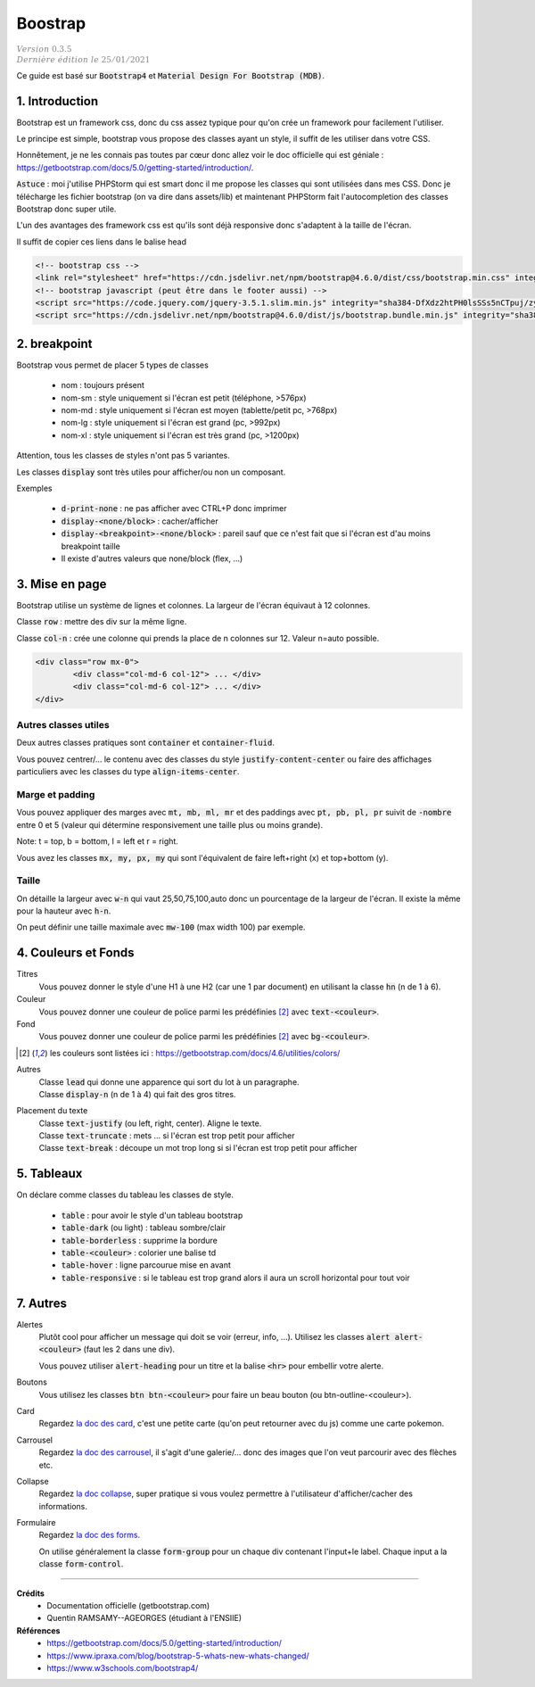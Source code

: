 .. _mdb:

================================
Boostrap
================================

| :math:`\color{grey}{Version \ 0.3.5}`
| :math:`\color{grey}{Dernière \ édition \ le \ 25/01/2021}`

Ce guide est basé sur :code:`Bootstrap4` et :code:`Material Design For Bootstrap (MDB)`.

1. Introduction
===================================

Bootstrap est un framework css, donc du css assez typique pour qu'on crée
un framework pour facilement l'utiliser.

Le principe est simple, bootstrap vous propose des classes ayant un style,
il suffit de les utiliser dans votre CSS.

Honnêtement, je ne les connais pas toutes par cœur donc allez voir le doc officielle
qui est géniale : https://getbootstrap.com/docs/5.0/getting-started/introduction/.

:code:`Astuce` : moi j'utilise PHPStorm qui est smart donc il me propose les classes
qui sont utilisées dans mes CSS. Donc je télécharge les fichier bootstrap (on va dire
dans assets/lib) et maintenant PHPStorm fait l'autocompletion des classes Bootstrap
donc super utile.

L'un des avantages des framework css est qu'ils sont déjà responsive donc s'adaptent à la taille de l'écran.

Il suffit de copier ces liens dans le balise head

.. code:: html

	<!-- bootstrap css -->
	<link rel="stylesheet" href="https://cdn.jsdelivr.net/npm/bootstrap@4.6.0/dist/css/bootstrap.min.css" integrity="sha384-B0vP5xmATw1+K9KRQjQERJvTumQW0nPEzvF6L/Z6nronJ3oUOFUFpCjEUQouq2+l" crossorigin="anonymous">
	<!-- bootstrap javascript (peut être dans le footer aussi) -->
	<script src="https://code.jquery.com/jquery-3.5.1.slim.min.js" integrity="sha384-DfXdz2htPH0lsSSs5nCTpuj/zy4C+OGpamoFVy38MVBnE+IbbVYUew+OrCXaRkfj" crossorigin="anonymous"></script>
	<script src="https://cdn.jsdelivr.net/npm/bootstrap@4.6.0/dist/js/bootstrap.bundle.min.js" integrity="sha384-Piv4xVNRyMGpqkS2by6br4gNJ7DXjqk09RmUpJ8jgGtD7zP9yug3goQfGII0yAns" crossorigin="anonymous"></script>

2. breakpoint
=====================

Bootstrap vous permet de placer 5 types de classes

	* nom : toujours présent
	* nom-sm : style uniquement si l'écran est petit (téléphone, >576px)
	* nom-md : style uniquement si l'écran est moyen (tablette/petit pc, >768px)
	* nom-lg : style uniquement si l'écran est grand (pc, >992px)
	* nom-xl : style uniquement si l'écran est très grand (pc, >1200px)

Attention, tous les classes de styles n'ont pas 5 variantes.

Les classes :code:`display` sont très utiles pour afficher/ou non un composant.

Exemples

	* :code:`d-print-none` : ne pas afficher avec CTRL+P donc imprimer
	* :code:`display-<none/block>` : cacher/afficher
	* :code:`display-<breakpoint>-<none/block>` : pareil sauf que ce n'est fait que si l'écran est d'au moins breakpoint taille
	* Il existe d'autres valeurs que none/block (flex, ...)

3. Mise en page
==========================

Bootstrap utilise un système de lignes et colonnes. La largeur de l'écran équivaut
à 12 colonnes.

Classe :code:`row` : mettre des div sur la même ligne.

Classe :code:`col-n` : crée une colonne qui prends la place de n colonnes sur 12. Valeur n=auto possible.

.. code:: html

	<div class="row mx-0">
		<div class="col-md-6 col-12"> ... </div>
		<div class="col-md-6 col-12"> ... </div>
	</div>

Autres classes utiles
----------------------

Deux autres classes pratiques sont :code:`container`
et :code:`container-fluid`.

Vous pouvez centrer/... le contenu avec des classes du style :code:`justify-content-center`
ou faire des affichages particuliers avec les classes du type :code:`align-items-center`.

Marge et padding
-------------------------

Vous pouvez appliquer des marges avec :code:`mt, mb, ml, mr`
et des paddings avec :code:`pt, pb, pl, pr` suivit de :code:`-nombre` entre
0 et 5 (valeur qui détermine responsivement une taille plus ou moins grande).

Note: t = top, b = bottom, l = left et r = right.

Vous avez les classes :code:`mx, my, px, my` qui sont l'équivalent de
faire left+right (x) et top+bottom (y).

Taille
-------

On détaille la largeur avec :code:`w-n` qui vaut 25,50,75,100,auto donc un pourcentage de la largeur
de l'écran. Il existe la même pour la hauteur avec :code:`h-n`.

On peut définir une taille maximale avec :code:`mw-100` (max width 100) par exemple.

4. Couleurs et Fonds
==========================

Titres
	Vous pouvez donner le style d'une H1 à une H2 (car une 1 par document) en utilisant
	la classe :code:`hn` (n de 1 à 6).

Couleur
	Vous pouvez donner une couleur de police parmi les prédéfinies [#1]_ avec :code:`text-<couleur>`.

Fond
	Vous pouvez donner une couleur de police parmi les prédéfinies [#1]_ avec :code:`bg-<couleur>`.

.. [#1] les couleurs sont listées ici : https://getbootstrap.com/docs/4.6/utilities/colors/

Autres
	| Classe :code:`lead` qui donne une apparence qui sort du lot à un paragraphe.
	| Classe :code:`display-n` (n de 1 à 4) qui fait des gros titres.

Placement du texte
	| Classe :code:`text-justify` (ou left, right, center). Aligne le texte.
	| Classe :code:`text-truncate` : mets ... si l'écran est trop petit pour afficher
	| Classe :code:`text-break` : découpe un mot trop long si si l'écran est trop petit pour afficher

5. Tableaux
========================

On déclare comme classes du tableau les classes de style.

	* :code:`table` : pour avoir le style d'un tableau bootstrap
	* :code:`table-dark` (ou light) : tableau sombre/clair
	* :code:`table-borderless` : supprime la bordure
	* :code:`table-<couleur>` : colorier une balise td
	* :code:`table-hover` : ligne parcourue mise en avant
	* :code:`table-responsive` : si le tableau est trop grand alors il aura un scroll horizontal pour tout voir

7. Autres
======================

Alertes
	Plutôt cool pour afficher un message qui doit se voir (erreur, info, ...). Utilisez
	les classes :code:`alert alert-<couleur>` (faut les 2 dans une div).

	Vous pouvez utiliser :code:`alert-heading` pour un titre et la balise :code:`<hr>` pour embellir votre alerte.

Boutons
	Vous utilisez les classes :code:`btn btn-<couleur>` pour faire un beau bouton (ou
	btn-outline-<couleur>).

Card
	Regardez `la doc des card <https://getbootstrap.com/docs/4.6/components/card/>`_,
	c'est une petite carte (qu'on peut retourner avec du js) comme une carte pokemon.

Carrousel
	Regardez `la doc des carrousel <https://getbootstrap.com/docs/4.6/components/carousel/>`_,
	il s'agit d'une galerie/... donc des images que l'on veut parcourir avec des flèches etc.

Collapse
	Regardez `la doc collapse <https://getbootstrap.com/docs/4.6/components/collapse/>`_,
	super pratique si vous voulez permettre à l'utilisateur d'afficher/cacher des informations.

Formulaire
	Regardez `la doc des forms <https://getbootstrap.com/docs/4.6/components/forms/>`_.

	On utilise généralement la classe :code:`form-group` pour un chaque div
	contenant l'input+le label. Chaque input a la classe :code:`form-control`.

-----

**Crédits**
	* Documentation officielle (getbootstrap.com)
	* Quentin RAMSAMY--AGEORGES (étudiant à l'ENSIIE)

**Références**
	* https://getbootstrap.com/docs/5.0/getting-started/introduction/
	* https://www.ipraxa.com/blog/bootstrap-5-whats-new-whats-changed/
	* https://www.w3schools.com/bootstrap4/